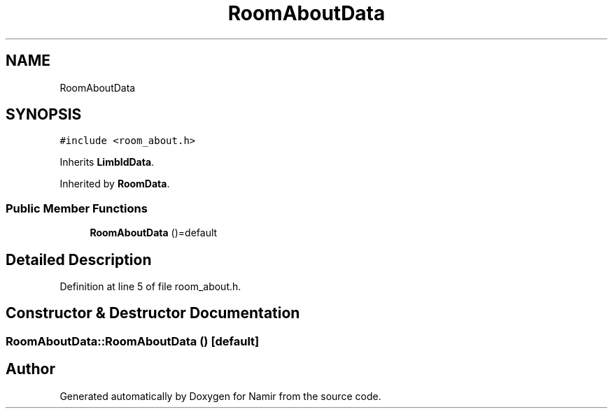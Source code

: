 .TH "RoomAboutData" 3 "Wed Mar 15 2023" "Namir" \" -*- nroff -*-
.ad l
.nh
.SH NAME
RoomAboutData
.SH SYNOPSIS
.br
.PP
.PP
\fC#include <room_about\&.h>\fP
.PP
Inherits \fBLimbIdData\fP\&.
.PP
Inherited by \fBRoomData\fP\&.
.SS "Public Member Functions"

.in +1c
.ti -1c
.RI "\fBRoomAboutData\fP ()=default"
.br
.in -1c
.SH "Detailed Description"
.PP 
Definition at line 5 of file room_about\&.h\&.
.SH "Constructor & Destructor Documentation"
.PP 
.SS "RoomAboutData::RoomAboutData ()\fC [default]\fP"


.SH "Author"
.PP 
Generated automatically by Doxygen for Namir from the source code\&.
